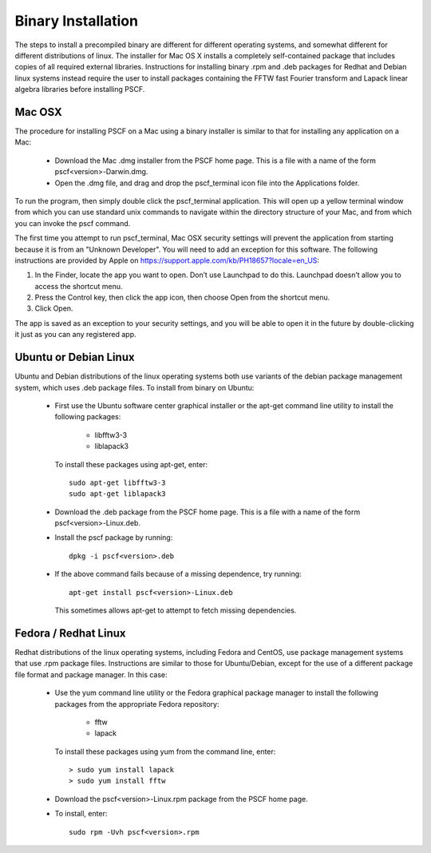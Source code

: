 
.. _install-binary-sec:

Binary Installation
===================

The steps to install a precompiled binary are different for different 
operating systems, and somewhat different for different distributions of 
linux.  The installer for Mac OS X installs a completely self-contained 
package that includes copies of all required external libraries. Instructions 
for installing binary .rpm and .deb packages for Redhat and Debian linux 
systems instead require the user to install packages containing the FFTW 
fast Fourier transform and Lapack linear algebra libraries before installing 
PSCF.

Mac OSX
-------

The procedure for installing PSCF on a Mac using a binary installer is 
similar to that for installing any application on a Mac:

  * Download the Mac .dmg installer from the PSCF home page. This is a
    file with a name of the form pscf<version>-Darwin.dmg.

  * Open the .dmg file, and drag and drop the pscf_terminal icon file 
    into the Applications folder.

To run the program, then simply double click the pscf_terminal application.  
This will open up a yellow terminal window from which you can use standard 
unix commands to navigate within the directory structure of your Mac, and 
from which you can invoke the pscf command.

The first time you attempt to run pscf_terminal, Mac OSX security settings 
will prevent the application from starting because it is from an "Unknown 
Developer".  You will need to add an exception for this software. The 
following instructions are provided by Apple on 
https://support.apple.com/kb/PH18657?locale=en_US: 

1. In the Finder, locate the app you want to open. Don’t use Launchpad to 
   do this. Launchpad doesn’t allow you to access the shortcut menu.

2. Press the Control key, then click the app icon, then choose Open from 
   the shortcut menu.

3. Click Open.

The app is saved as an exception to your security settings, and you will
be able to open it in the future by double-clicking it just as you can 
any registered app.

Ubuntu or Debian Linux
----------------------

Ubuntu and Debian distributions of the linux operating systems both use 
variants of the debian package management system, which uses .deb package 
files.  To install from binary on Ubuntu:

  * First use the Ubuntu software center graphical installer or the 
    apt-get command line utility to install the following packages:
   
        - libfftw3-3
        - liblapack3

    To install these packages using apt-get, enter::

        sudo apt-get libfftw3-3
        sudo apt-get liblapack3

  * Download the .deb package from the PSCF home page. This is a file
    with a name of the form pscf<version>-Linux.deb.

  * Install the pscf package by running::

        dpkg -i pscf<version>.deb

  * If the above command fails because of a missing dependence, try 
    running::

        apt-get install pscf<version>-Linux.deb

    This sometimes allows apt-get to attempt to fetch missing dependencies.


Fedora / Redhat Linux
---------------------

Redhat distributions of the linux operating systems, including Fedora 
and CentOS, use package management systems that use .rpm package files. 
Instructions are similar to those for Ubuntu/Debian, except for the use 
of a different package file format and package manager. In this case:

  * Use the yum command line utility or the Fedora graphical package 
    manager to install the following packages from the appropriate
    Fedora repository:
   
        - fftw
        - lapack

    To install these packages using yum from the command line, enter::

        > sudo yum install lapack
        > sudo yum install fftw

  * Download the pscf<version>-Linux.rpm package from the PSCF home 
    page.

  * To install, enter::

        sudo rpm -Uvh pscf<version>.rpm

